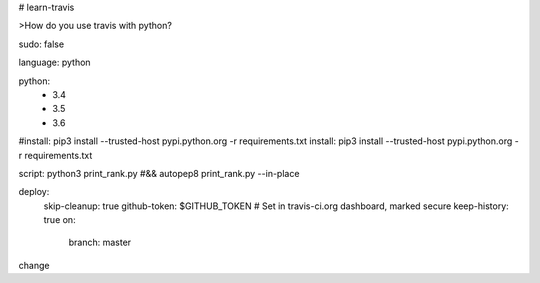 # learn-travis

>How do you use travis with python?

.. image:: https://travis-ci.org/Tim-Jackins/learn-travis.svg?branch=master
   :target: https://travis-ci.org/Tim-Jackins/learn-travis
   :alt: Travis CI Status
   
sudo: false

language: python

python:
	- 3.4
	- 3.5
	- 3.6
#install: pip3 install --trusted-host pypi.python.org -r requirements.txt
install: pip3 install --trusted-host pypi.python.org -r requirements.txt

script: python3 print_rank.py #&& autopep8 print_rank.py --in-place

deploy:
  skip-cleanup: true
  github-token: $GITHUB_TOKEN  # Set in travis-ci.org dashboard, marked secure
  keep-history: true
  on:
    branch: master
change
